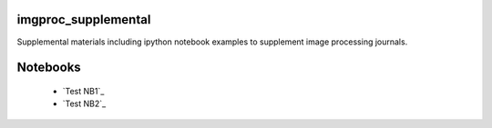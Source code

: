 imgproc_supplemental
====================

Supplemental materials including ipython notebook examples to supplement image processing journals.

Notebooks
=========

   - `Test NB1`_ 
   - `Test NB2`_
   
   .. _`Test NB1`:http://nbviewer.ipython.org/github/hugadams/imgproc_supplemental/blob/master/Notebooks/histogram_equilization.ipynb?create=1
   .. _`Test NB2`:http://nbviewer.ipython.org/github/hugadams/imgproc_supplemental/blob/master/Notebooks/gaussian_filter.ipynb?create=1

